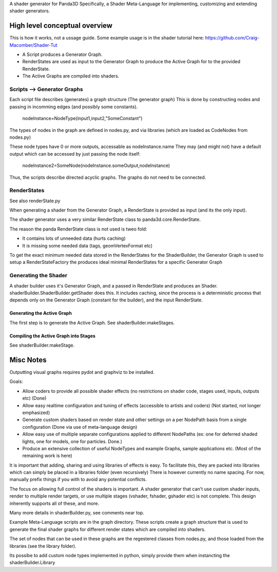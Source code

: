A shader generator for Panda3D
Specifically, a Shader Meta-Language for implementing, customizing and extending shader generators.

High level conceptual overview
==============================
This is how it works, not a ussage guide.
Some example usage is in the shader tutorial here: https://github.com/Craig-Macomber/Shader-Tut

- A Script produces a Generator Graph.

- RenderStates are used as input to the Generator Graph to produce the Active Graph for to the
  provided RenderState.

- The Active Graphs are compiled into shaders.


Scripts --> Generator Graphs
++++++++++++++++++++++++++++
Each script file describes (generates) a graph structure (The generator graph)
This is done by constructing nodes and passing in incomming edges (and possibly some constants).

    nodeInstance=NodeType(input1,input2,"SomeConstant")
    
The types of nodes in the graph are defined in nodes.py, and via libraries (which are loaded as CodeNodes from nodes.py)

These node types have 0 or more outputs, accessable as nodeInstance.name
They may (and might not) have a default output which can be accessed by just passing the node itself:

    nodeInstance2=SomeNode(nodeInstance.someOutput,nodeInstance)

Thus, the scripts describe directed acyclic graphs. The graphs do not need to be connected.

RenderStates
++++++++++++
See also renderState.py

When generating a shader from the Generator Graph, a RenderState is provided as input (and its the only input).

The shader generator uses a very similar RenderState class to panda3d.core.RenderState.

The reason the panda RenderState class is not used is tweo fold:

- It contains lots of unneeded data (hurts caching)

- It is missing some needed data (tags, geomVertexFormat etc)

To get the exact minimum needed data stored in the RenderStates for the ShaderBuilder,
the Generator Graph is used to setup a RenderStateFactory the produces ideal minimal
RenderStates for a specific Generator Graph

Generating the Shader
+++++++++++++++++++++
A shader builder uses it's Generator Graph, and a passed in RenderState and produces an Shader. 
shaderBuilder.ShaderBuilder.getShader does this. It includes caching, since the process is a
deterministic process that depends only on the Generator Graph (constant for the builder),
and the input RenderState.


Generating the Active Graph
---------------------------
The first step is to generate the Active Graph. See shaderBuilder.makeStages.

Compiling the Active Graph into Stages
--------------------------------------
See shaderBuilder.makeStage.


 



Misc Notes
==========

Outputting visual graphs requires pydot and graphviz to be installed.

Goals:

- Allow coders to provide all possible shader effects (no restrictions on shader code, stages used, inputs, outputs etc) (Done)

- Allow easy realtime configuration and tuning of effects (accessible to artists and coders) (Not started, not longer emphasized)

- Generate custom shaders based on render state and other settings on a per NodePath basis from a single configuration (Done via use of meta-language design)

- Allow easy use of multiple separate configurations applied to different NodePaths (ex: one for deferred shaded lights, one for models, one for particles. Done.)

- Produce an extensive collection of useful NodeTypes and example Graphs, sample applications etc. (Most of the remaining work is here)

It is important that adding, sharing and using libraries of effects is easy. To facilitate this, they are packed into libraries which can simply be placed in a libraries folder (even recursively)
There is however currently no name spacing. For now, manually prefix things if you with to avoid any potential conflicts.

The focus on allowing full control of the shaders is important. A shader generator that can't use custom shader inputs, render to multiple render targets, or use multiple stages (vshader, fshader, gshader etc) is not complete. This design inherently supports all of these, and more.

Many more details in shaderBuilder.py, see comments near top.

Example Meta-Language scripts are in the graph directory. These scripts create a graph structure that is used to generate the final shader graphs for different render states which are compiled into shaders.

The set of nodes that can be used in these graphs are the regestered classes from nodes.py, and those loaded from the libraries (see the library folder).

Its possibe to add custom node types implemented in python, simply provide them when instancting the shaderBuilder.Library

